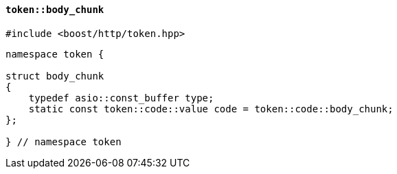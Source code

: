 [[token_body_chunk]]
==== `token::body_chunk`

[source,cpp]
----
#include <boost/http/token.hpp>
----

[source,cpp]
----
namespace token {

struct body_chunk
{
    typedef asio::const_buffer type;
    static const token::code::value code = token::code::body_chunk;
};

} // namespace token
----
